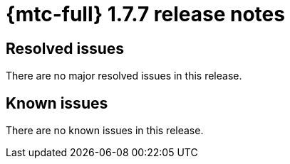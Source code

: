// Module included in the following assemblies:
//
// * migration_toolkit_for_containers/mtc-release-notes.adoc
:_mod-docs-content-type: REFERENCE
[id="migration-mtc-release-notes-1-7-07_{context}"]
= {mtc-full} 1.7.7 release notes

[id="resolved-issues-1-7-07_{context}"]
== Resolved issues

There are no major resolved issues in this release.

[id="known-issues-1-7-07_{context}"]
== Known issues

There are no known issues in this release.

